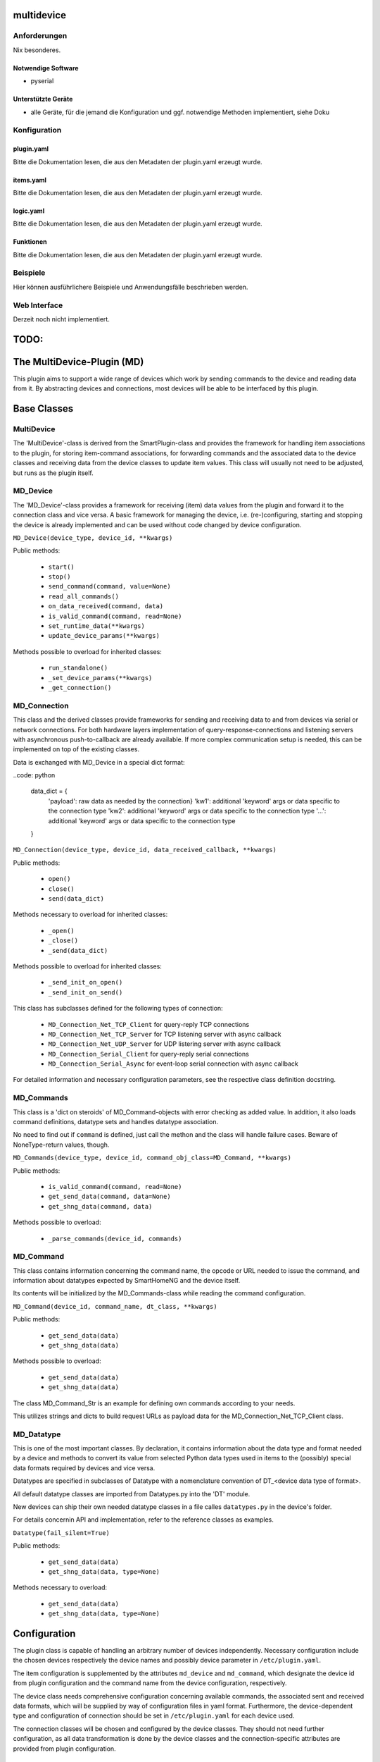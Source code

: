 multidevice
===========

Anforderungen
-------------
Nix besonderes.

Notwendige Software
~~~~~~~~~~~~~~~~~~~

* pyserial

Unterstützte Geräte
~~~~~~~~~~~~~~~~~~~

* alle Geräte, für die jemand die Konfiguration und ggf. notwendige Methoden implementiert, siehe Doku


Konfiguration
-------------

plugin.yaml
~~~~~~~~~~~

Bitte die Dokumentation lesen, die aus den Metadaten der plugin.yaml erzeugt wurde.


items.yaml
~~~~~~~~~~

Bitte die Dokumentation lesen, die aus den Metadaten der plugin.yaml erzeugt wurde.


logic.yaml
~~~~~~~~~~

Bitte die Dokumentation lesen, die aus den Metadaten der plugin.yaml erzeugt wurde.


Funktionen
~~~~~~~~~~

Bitte die Dokumentation lesen, die aus den Metadaten der plugin.yaml erzeugt wurde.


Beispiele
---------

Hier können ausführlichere Beispiele und Anwendungsfälle beschrieben werden.


Web Interface
-------------

Derzeit noch nicht implementiert.



TODO:
=====


The MultiDevice-Plugin (MD)
===========================

This plugin aims to support a wide range of devices which work by sending
commands to the device and reading data from it.
By abstracting devices and connections, most devices will be able to be
interfaced by this plugin.

Base Classes
============

MultiDevice
-----------

The 'MultiDevice'-class is derived from the SmartPlugin-class and provides
the framework for handling item associations to the plugin, for storing
item-command associations, for forwarding commands and the associated data
to the device classes and receiving data from the device classes to update
item values.
This class will usually not need to be adjusted, but runs as the plugin itself.


MD_Device
---------

The 'MD_Device'-class provides a framework for receiving (item) data values
from the plugin and forward it to the connection class and vice versa.
A basic framework for managing the device, i.e. (re-)configuring, starting
and stopping the device is already implemented and can be used without code
changed by device configuration.

``MD_Device(device_type, device_id, **kwargs)``

Public methods:

    - ``start()``
    - ``stop()``
    - ``send_command(command, value=None)``
    - ``read_all_commands()``
    - ``on_data_received(command, data)``
    - ``is_valid_command(command, read=None)``
    - ``set_runtime_data(**kwargs)``
    - ``update_device_params(**kwargs)``

Methods possible to overload for inherited classes:

    - ``run_standalone()``
    - ``_set_device_params(**kwargs)``
    - ``_get_connection()``


MD_Connection
-------------

This class and the derived classes provide frameworks for sending and receiving
data to and from devices via serial or network connections. For both hardware
layers implementation of query-response-connections and listening servers
with asynchronous push-to-callback are already available.
If more complex communication setup is needed, this can be implemented on top
of the existing classes.

Data is exchanged with MD_Device in a special dict format:

..code: python

    data_dict = {
        'payload': raw data as needed by the connection}
        'kw1': additional 'keyword' args or data specific to the connection type
        'kw2': additional 'keyword' args or data specific to the connection type
        '...': additional 'keyword' args or data specific to the connection type
    }


``MD_Connection(device_type, device_id, data_received_callback, **kwargs)``

Public methods:

    - ``open()``
    - ``close()``
    - ``send(data_dict)``

Methods necessary to overload for inherited classes:

    - ``_open()``
    - ``_close()``
    - ``_send(data_dict)``


Methods possible to overload for inherited classes:

    - ``_send_init_on_open()``
    - ``_send_init_on_send()``


This class has subclasses defined for the following types of connection:

    - ``MD_Connection_Net_TCP_Client`` for query-reply TCP connections
    - ``MD_Connection_Net_TCP_Server`` for TCP listening server with async callback
    - ``MD_Connection_Net_UDP_Server`` for UDP listering server with async callback
    - ``MD_Connection_Serial_Client`` for query-reply serial connections
    - ``MD_Connection_Serial_Async`` for event-loop serial connection with async callback

For detailed information and necessary configuration parameters, see the
respective class definition docstring.


MD_Commands
-----------

This class is a 'dict on steroids' of MD_Command-objects with error checking as
added value. In addition, it also loads command definitions, datatype sets
and handles datatype association.

No need to find out if ``command`` is defined, just call the methon
and the class will handle failure cases. Beware of NoneType-return values, though.

``MD_Commands(device_type, device_id, command_obj_class=MD_Command, **kwargs)``

Public methods:

    - ``is_valid_command(command, read=None)``
    - ``get_send_data(command, data=None)``
    - ``get_shng_data(command, data)``

Methods possible to overload:

    - ``_parse_commands(device_id, commands)``


MD_Command
----------

This class contains information concerning the command name, the opcode or
URL needed to issue the command, and information about datatypes expected by
SmartHomeNG and the device itself.

Its contents will be initialized by the MD_Commands-class while reading the
command configuration.

``MD_Command(device_id, command_name, dt_class, **kwargs)``

Public methods:

    - ``get_send_data(data)``
    - ``get_shng_data(data)``

Methods possible to overload:

    - ``get_send_data(data)``
    - ``get_shng_data(data)``


The class MD_Command_Str is an example for defining own commands according
to your needs.

This utilizes strings and dicts to build request URLs as payload data for the
MD_Connection_Net_TCP_Client class.


MD_Datatype
-----------

This is one of the most important classes. By declaration, it contains
information about the data type and format needed by a device and methods
to convert its value from selected Python data types used in items to the
(possibly) special data formats required by devices and vice versa.

Datatypes are specified in subclasses of Datatype with a nomenclature
convention of DT_<device data type of format>.

All default datatype classes are imported from Datatypes.py into the 'DT' module.

New devices can ship their own needed datatype classes in a file calles
``datatypes.py`` in the device's folder.

For details concernin API and implementation, refer to the reference classes as
examples.

``Datatype(fail_silent=True)``

Public methods:

    - ``get_send_data(data)``
    - ``get_shng_data(data, type=None)``

Methods necessary to overload:

    - ``get_send_data(data)``
    - ``get_shng_data(data, type=None)``


Configuration
=============

The plugin class is capable of handling an arbitrary number of devices
independently. Necessary configuration include the chosen devices respectively
the device names and possibly device parameter in ``/etc/plugin.yaml``.

The item configuration is supplemented by the attributes ``md_device`` and
``md_command``, which designate the device id from plugin configuration and
the command name from the device configuration, respectively.

The device class needs comprehensive configuration concerning available commands,
the associated sent and received data formats, which will be supplied by way
of configuration files in yaml format. Furthermore, the device-dependent
type and configuration of connection should be set in ``/etc/plugin.yaml`` for
each device used.

The connection classes will be chosen and configured by the device classes.
They should not need further configuration, as all data transformation is done
by the device classes and the connection-specific attributes are provided
from plugin configuration.


New devices
===========

New device types can be implemented by providing the following:

- a device configuration file defining commands and associated data formats
- a specification of needed connection type in /etc/plugin.yaml ('conn_type')
- only if needed:
  * additional methods in the device class to handle special commands which
    do more than assign transformed item data to a single item or which need
    more complex item transformation
  * additional methods in the connection class to handle special forms of
    connection initialization (e.g. serial sync routines)
  * additional data types in the datatype file
